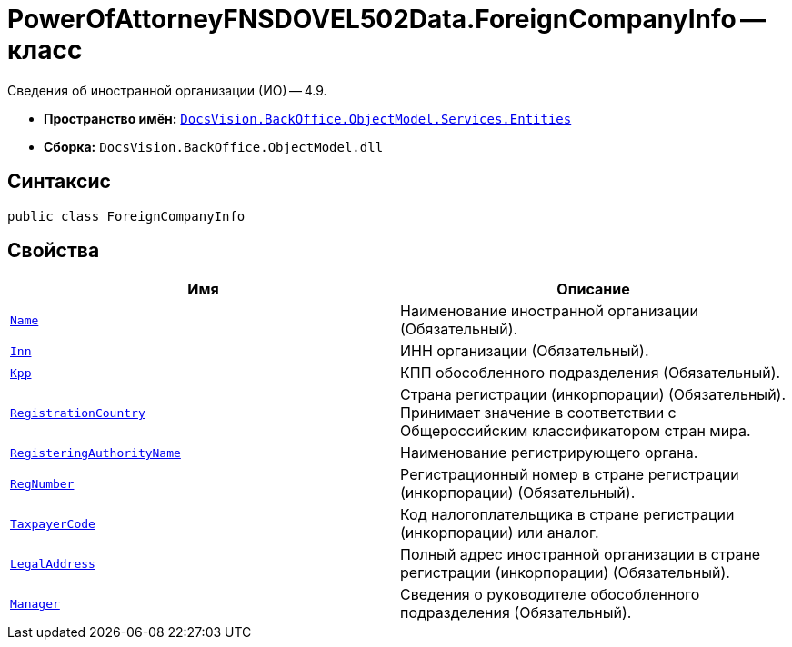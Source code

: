 = PowerOfAttorneyFNSDOVEL502Data.ForeignCompanyInfo -- класс

Сведения об иностранной организации (ИО) -- 4.9.

* *Пространство имён:* `xref:Entities/Entities_NS.adoc[DocsVision.BackOffice.ObjectModel.Services.Entities]`
* *Сборка:* `DocsVision.BackOffice.ObjectModel.dll`

== Синтаксис

[source,csharp]
----
public class ForeignCompanyInfo
----

== Свойства

[cols=",",options="header"]
|===
|Имя |Описание

|`http://msdn.microsoft.com/ru-ru/library/system.string.aspx[Name]`
|Наименование иностранной организации (Обязательный).

|`http://msdn.microsoft.com/ru-ru/library/system.string.aspx[Inn]`
|ИНН организации (Обязательный).

|`http://msdn.microsoft.com/ru-ru/library/system.string.aspx[Kpp]`
|КПП обособленного подразделения (Обязательный).

|`http://msdn.microsoft.com/ru-ru/library/system.string.aspx[RegistrationCountry]`
|Страна регистрации (инкорпорации) (Обязательный). Принимает значение в соответствии с Общероссийским классификатором стран мира.

|`http://msdn.microsoft.com/ru-ru/library/system.string.aspx[RegisteringAuthorityName]`
|Наименование регистрирующего органа.

|`http://msdn.microsoft.com/ru-ru/library/system.string.aspx[RegNumber]`
|Регистрационный номер в стране регистрации (инкорпорации) (Обязательный).

|`http://msdn.microsoft.com/ru-ru/library/system.string.aspx[TaxpayerCode]`
|Код налогоплательщика в стране регистрации (инкорпорации) или аналог.

|`xref:BackOffice-ObjectModel-Services-Entities:Entities/PowerOfAttorneyFNSDOVEL502Data.AddressInfo_CL.adoc[LegalAddress]`
|Полный адрес иностранной организации в стране регистрации (инкорпорации) (Обязательный).

|`xref:BackOffice-ObjectModel-Powers:PowerOfAttorneyFNSDOVEL502RevocationData.SeparateSubdivisionManagerInfo_CL.adoc[Manager]`
|Сведения о руководителе обособленного подразделения (Обязательный).

|===
